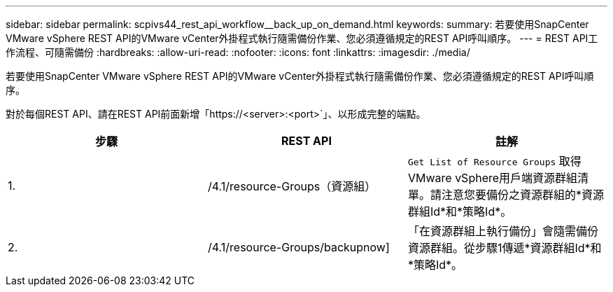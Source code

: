 ---
sidebar: sidebar 
permalink: scpivs44_rest_api_workflow__back_up_on_demand.html 
keywords:  
summary: 若要使用SnapCenter VMware vSphere REST API的VMware vCenter外掛程式執行隨需備份作業、您必須遵循規定的REST API呼叫順序。 
---
= REST API工作流程、可隨需備份
:hardbreaks:
:allow-uri-read: 
:nofooter: 
:icons: font
:linkattrs: 
:imagesdir: ./media/


[role="lead"]
若要使用SnapCenter VMware vSphere REST API的VMware vCenter外掛程式執行隨需備份作業、您必須遵循規定的REST API呼叫順序。

對於每個REST API、請在REST API前面新增「https://<server>:<port>`」、以形成完整的端點。

|===
| 步驟 | REST API | 註解 


| 1. | /4.1/resource-Groups（資源組） | `Get List of Resource Groups` 取得VMware vSphere用戶端資源群組清單。請注意您要備份之資源群組的*資源群組Id*和*策略Id*。 


| 2. | /4.1/resource-Groups/backupnow] | 「在資源群組上執行備份」會隨需備份資源群組。從步驟1傳遞*資源群組Id*和*策略Id*。 
|===